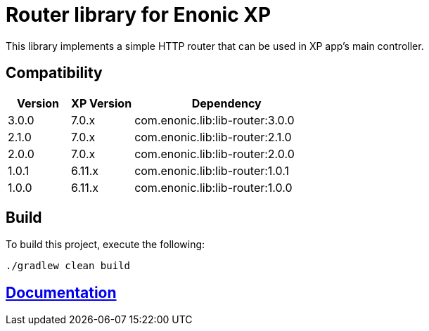 = Router library for Enonic XP

This library implements a simple HTTP router that can be used in XP app's main controller.

== Compatibility

[cols="1,1,3", options="header"]
|===
|Version
|XP Version
|Dependency

|3.0.0
|7.0.x
|com.enonic.lib:lib-router:3.0.0

|2.1.0
|7.0.x
|com.enonic.lib:lib-router:2.1.0

|2.0.0
|7.0.x
|com.enonic.lib:lib-router:2.0.0

|1.0.1
|6.11.x
|com.enonic.lib:lib-router:1.0.1

|1.0.0
|6.11.x
|com.enonic.lib:lib-router:1.0.0
|===

== Build

To build this project, execute the following:

[source,bash]
----
./gradlew clean build
----

== https://github.com/enonic/lib-router/tree/master/docs/index.adoc[Documentation]

